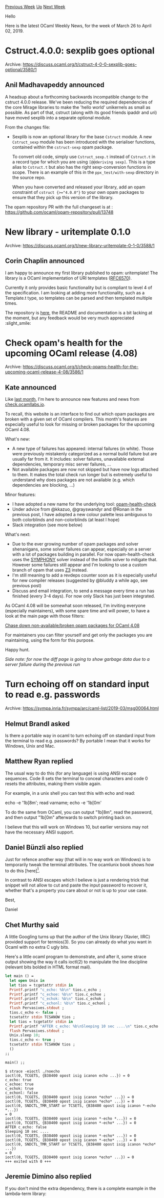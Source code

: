 #+OPTIONS: ^:nil
#+OPTIONS: html-postamble:nil
#+OPTIONS: num:nil
#+OPTIONS: toc:nil
#+OPTIONS: author:nil
#+HTML_HEAD: <style type="text/css">#table-of-contents h2 { display: none } .title { display: none } .authorname { text-align: right }</style>
#+HTML_HEAD: <style type="text/css">.outline-2 {border-top: 1px solid black;}</style>
#+TITLE: OCaml Weekly News
[[http://alan.petitepomme.net/cwn/2019.03.26.html][Previous Week]] [[http://alan.petitepomme.net/cwn/index.html][Up]] [[http://alan.petitepomme.net/cwn/2019.04.09.html][Next Week]]

Hello

Here is the latest OCaml Weekly News, for the week of March 26 to April 02, 2019.

#+TOC: headlines 1


* Cstruct.4.0.0: sexplib goes optional
:PROPERTIES:
:CUSTOM_ID: 1
:END:
Archive: https://discuss.ocaml.org/t/cstruct-4-0-0-sexplib-goes-optional/3580/1

** Anil Madhavapeddy announced


A headsup about a forthcoming backwards incompatible change to the cstruct 4.0.0 release.  We've been reducing the required dependencies of the core Mirage libraries to make the 'hello world' unikernels as small as possible.  As part of that, cstruct (along with its good friends ipaddr and uri) have moved sexplib into a separate optional module.

From the changes file:

- Sexplib is now an optional library for the base ~Cstruct~ module.
  A new ~Cstruct_sexp~ module has been introduced with the serialiser
  functions, contained within the ~cstruct-sexp~ opam package.

  To convert old code, simply use ~Cstruct_sexp.t~ instead of
  ~Cstruct.t~ in a record type for which you are using ~[@@deriving sexp]~.
  This is a type alias to ~Cstruct.t~ but also has the right
  sexp-conversion functions in scope.  There is an example of this
  in the ~ppx_test/with-sexp~ directory in the source repo.

  When you have converted and released your library, add an
  opam constraint of ~cstruct {>="4.0.0"}~ to your own opam
  packages to ensure that they pick up this version of the library.

The opam repository PR with the full changeset is at : https://github.com/ocaml/opam-repository/pull/13748
      



* New library - uritemplate 0.1.0
:PROPERTIES:
:CUSTOM_ID: 2
:END:
Archive: https://discuss.ocaml.org/t/new-library-uritemplate-0-1-0/3588/1

** Corin Chaplin announced


I am happy to announce my first library published to opam: uritemplate!
The library is a OCaml implementation of URI templates ([[https://tools.ietf.org/html/rfc6570][RFC6570]]).

Currently it only provides basic functionality but is compliant to level 4 of the specification. I am looking at adding more functionality, such as a Template.t type, so templates can be parsed and then templated multiple times.

The repository is [[https://github.com/CorinChappy/uritemplate-ocaml][here]], the README and documentation is a bit lacking at the moment, but any feedback would be very much appreciated :slight_smile:
      



* Check opam's health for the upcoming OCaml release (4.08)
:PROPERTIES:
:CUSTOM_ID: 3
:END:
Archive: https://discuss.ocaml.org/t/check-opams-health-for-the-upcoming-ocaml-release-4-08/3586/1

** Kate announced


Like [[https://discuss.ocaml.org/t/check-ocamllabs-io-new-features-and-call-to-rename/3373][last month]], I'm here to announce new features and news from [[http://check.ocamllabs.io][check.ocamllabs.io]].

To recall, this website is an interface to find out which opam packages are broken with a given set of OCaml compilers. This month's features are especially useful to look for missing or broken packages for the upcoming OCaml 4.08.

What's new:
- A new type of failures has appeared: internal failures (in white). Those were previously mistakenly categorized as a normal build failure but are usually far from it. It includes: solver failures, unavailable external dependencies, temporary misc server failures, …
- Not available packages are now not skipped but have now logs attached to them. It makes the total check run longer but is extremely useful to understand why does packages are not available (e.g. which dependencies are blocking, …)

Minor features:
- I have adopted a new name for the underlying tool: [[https://github.com/kit-ty-kate/opam-health-check][opam-health-check]]
- Under advice from @kkazuo, @grayswandyr and @Ronan in the previous post, I have adopted a new colour palette less ambiguous to both colorblinds and non-colorblinds (at least I hope)
- Slack integration (see more below)

What's next:
- Due to the ever growing number of opam packages and solver shenanigans, some solver failures can appear, especially on a server with a lot of packages building in parallel. For now opam-health-check uses the [[https://github.com/coin-or/SYMPHONY][SYMPHONY]] solver instead of the builtin solver to mitigate that. However some failures still appear and I'm looking to use a custom branch of opam that uses [[https://github.com/Z3Prover/z3][Z3]] instead.
- I'm still meaning to add a revdeps counter soon as it is especially useful for new compiler releases (suggested by @bluddy a while ago, see previous post)
- Discuss and email integration, to send a message every time a run has finished (every 3-4 days). For now only Slack has just been integrated.

As OCaml 4.08 will be somewhat soon released, I'm inviting everyone (especially maintainers), with some spare time and will power, to have a look at the main page with those filters:

[[http://check.ocamllabs.io/?comp=4.07.1&comp=4.08.0%2Bbeta2&available=4.07.1&available=4.08.0%2Bbeta2&show-diff-only=true][Chase down non-available/broken opam packages for OCaml 4.08]]

For maintainers you can filter yourself and get only the packages you are maintaining, using the form for this purpose.

Happy hunt.

/Side note: for now the diff page is going to show garbage data due to a server failure during the previous run/
      



* Turn echoing off on standard input to read e.g. passwords
:PROPERTIES:
:CUSTOM_ID: 4
:END:
Archive: https://sympa.inria.fr/sympa/arc/caml-list/2019-03/msg00064.html

** Helmut Brandl asked


Is there a portable way in ocaml to turn echoing off on standard input from the terminal to read e.g. passwords? By portable I mean that it works for Windows, Unix and Mac.
      

** Matthew Ryan replied


The usual way to do this (for any language) is using ANSI escape sequences.
Code 8 sets the terminal to conceal characters and code 0 resets the
attributes, making them visible again.

For example, in a unix shell you can test this with echo and read:

echo -e '\x1b[8m'; read varname; echo -e '\x1b[0m'

To do the same from OCaml, you can output "\x1b[8m", read the password, and
then output "\x1b[0m" afterwards to switch printing back on.

I believe that this will work on Windows 10, but earlier versions may not
have the necessary ANSI support.
      

** Daniel Bünzli also replied


Just for refence another way (that will in no way work on Windows) is to temporarily tweak the terminal attributes. The ocamlunix book shows how to do this [here][1]. 

In contrast to ANSI escapes which I believe is just a rendering trick that snippet will not allow to cut and paste the input password to recover it, whether that's a property you care about or not is up to your use case.

Best,

Daniel

[1]: https://ocaml.github.io/ocamlunix/files.html#sec49
      

** Chet Murthy said


A little Googling turns up that the author of the Unix library (Xavier,
IIRC) provided support for termios(3).  So you can already do what you want
in Ocaml with no extra C ugly bits.

Here's a little ocaml program to demonstrate, and after it, some strace
output showing the way it calls ioctl(2) to manipulate the line discipline
(relevant bits bolded in HTML format mail).

#+begin_src ocaml
let main () =
  let open Unix in
  let tios = tcgetattr stdin in
  Printf.printf "c_echo: %b\n" tios.c_echo ;
  Printf.printf "c_echoe: %b\n" tios.c_echoe ;
  Printf.printf "c_echok: %b\n" tios.c_echok ;
  Printf.printf "c_echonl: %b\n" tios.c_echonl ;
  flush Pervasives.stdout ;
  tios.c_echo <- false ;
  tcsetattr stdin TCSANOW tios ;
  let tios = tcgetattr stdin in
  Printf.printf "AFTER c_echo: %b\nSleeping 10 sec ....\n" tios.c_echo ;
  flush Pervasives.stdout ;
  Unix.sleep 10;
  tios.c_echo <- true ;
  tcsetattr stdin TCSANOW tios ;
  ()
;;

main() ;;
#+end_src

#+begin_example
$ strace -eioctl ./noecho
ioctl(0, TCGETS, {B38400 opost isig icanon echo ...}) = 0
c_echo: true
c_echoe: true
c_echok: true
c_echonl: false
ioctl(0, TCGETS, {B38400 opost isig icanon *echo* ...}) = 0
ioctl(0, TCGETS, {B38400 opost isig icanon *echo* ...}) = 0
ioctl(0, SNDCTL_TMR_START or TCSETS, {B38400 opost isig icanon *-echo *...})
= 0
ioctl(0, TCGETS, {B38400 opost isig icanon *-echo *...}) = 0
ioctl(0, TCGETS, {B38400 opost isig icanon *-echo* ...}) = 0
AFTER c_echo: false
Sleeping 10 sec ....
ioctl(0, TCGETS, {B38400 opost isig icanon *-echo* ...}) = 0
ioctl(0, TCGETS, {B38400 opost isig icanon *-echo* ...}) = 0
ioctl(0, SNDCTL_TMR_START or TCSETS, {B38400 opost isig icanon *echo* ...})
= 0
ioctl(0, TCGETS, {B38400 opost isig icanon *echo* ...}) = 0
+++ exited with 0 +++
#+end_example
      

** Jeremie Dimino also replied


If you don't mind the extra dependency, there is a complete example in
the lambda-term library:

https://github.com/ocaml-community/lambda-term/blob/master/examples/read_password.ml

The main differences with the other solutions mentioned in this thread
are that this version works on Windows, supports line edition and
supports customisation such as displaying nothing or displaying stars.
      



* http2/af: An HTTP/2 implementation for OCaml
:PROPERTIES:
:CUSTOM_ID: 5
:END:
Archive: https://discuss.ocaml.org/t/ann-http2-af-an-http-2-implementation-for-ocaml/3578/1

** Antonio Nuno Monteiro announced


I'm pleased to announce the product of a few months of work: an HTTP/2 implementation written entirely in OCaml: http2/af.

http2/af is based on the concepts in [[https://github.com/inhabitedtype/httpaf/][http/af]], using Angstrom and Faraday for the parsing and serialization of the HTTP/2 framing layer, respectively. It also preserves the same API as http/af wherever possible, for familiarity reasons. The notable exception is the addition of a ~Reqd.push~ function that implements the HTTP/2 [[https://httpwg.org/specs/rfc7540.html#PushResources][server push]] functionality.

http2/af currently provides a server implementation, as well as runtime implementations for Lwt (UNIX) and Mirage (which I implemented at the last Mirage Hack Retreat in Marrakech).

The repo for http2/af is [[https://github.com/anmonteiro/http2af][here]]. The packages are not yet released to OPAM, a task I'm planning to complete in the next few days.

Happy to hear any feedback / answer questions here or in Github issues (https://github.com/anmonteiro/http2af/issues).
      

** Antonio Nuno Monteiro later added


There were some licensing issues in this work related to oversights and ignorance on my part. I’m copying a text from a Reddit post of mine that tries to clarify the situation below.

Thanks everyone who brought all the licensing issues to my attention.

To clarify: I never intended to “steal” any code, I.e. passing work as mine without proper attribution to the original authors. The truth is that, while I’ve been doing open source for a little while, this is the first time that I’ve done any derivative work, and not being a lawyer, I really had no idea what exactly I needed to do (my thought process being that if my code didn’t bear any resemblance at all to the original code then I wouldn’t need to preserve the copyright headers).

It has been brought to my attention that I was wrong and I have therefore rectified the situation.

To clarify further what h2 is in comparison to http/af: h2 is an implementation of HTTP/2 (a totally different protocol) that tries to share the http/af types and API wherever possible. I understand now that this is derivative work because it shares the same underlying architecture, but I didn’t know that coming into it at first.

To all the affected parties: my apologies, I hope you can forgive me.
      



* Release of OCamlFormat 0.9
:PROPERTIES:
:CUSTOM_ID: 6
:END:
Archive: https://discuss.ocaml.org/t/ann-release-of-ocamlformat-0-9/3589/1

** Guillaume Petiot announced


*Release of OCamlFormat 0.9*

We are pleased to announce the release of OCamlFormat (available on opam).
There have been numerous changes since the last release,
so here is a comprehensive list of the new features and breaking changes to help the transition from OCamlFormat 0.8.

*** Dependencies

OCamlFormat now requires:
- ocaml >= 4.05 (up from 4.04.1)
- dune >= 1.1.1
- octavius >= 1.2.0
- uutf

OCamlFormat_Reason now requires:
- ocaml >= 4.05
- dune >= 1.1.1
- ocaml-migrate-parsetree >= 1.0.10 (up from 1.0.6)
- octavius >= 1.2.0
- uutf
- reason >= 3.2.0 (up from 1.13.4)

*** New preset profiles

The ~ocamlformat~ profile aims to take advantage of the strengths of a parsetree-based auto-formatter, and to limit the consequences of the weaknesses imposed by the current implementation. This is a style which optimizes for what the formatter can do best, rather than to match the style of any existing code.

General guidelines that have directed the design include:
- Legibility, in the sense of making it as hard as possible for quick visual parsing to give the wrong interpretation, is of highest priority;
- Whenever possible the high-level structure of the code should be obvious by looking only at the left margin, in particular, it should not be necessary to visually jump from left to right hunting for critical keywords, tokens, etc;
- All else equal compact code is preferred as reading without scrolling is easier, so indentation or white space is avoided unless it helps legibility;
- Attention has been given to making some syntactic gotchas visually obvious.

~ocamlformat~ is the new default profile.

The ~conventional~ profile aims to be as familiar and "conventional" appearing as the available options allow.

The ~default~ profile is ~ocamlformat~ with ~break-cases=fit~.
~default~ is deprecated and will be removed in version 0.10.

*** OCamlFormat diff tool

~ocamlformat-diff~ is a tool that uses OCamlFormat to apply the same formatting to compared OCaml files,
so that the formatting differences between the two files are not displayed.
Note that ~ocamlformat-diff~ comes in a separate opam package and is not included in the ~ocamlformat~ package.

The file comparison is then performed by any diff backend.

The options' documentation is available through ~ocamlformat-diff --help~.

The option ~--diff~ allows you to configure the diff command that is used to compare the formatted files.
The default value is the vanilla ~diff~, but you can also use ~patdiff~ or any other similar comparison tool.

~ocamlformat-diff~ can be integrated with ~git diff~,
as explained in the [[https://github.com/ocaml-ppx/ocamlformat/blob/master/tools/ocamlformat-diff/README.md][online documentation]].

*** Formatting docstrings

Previously, the docstrings ~(** This is a docstring *)~ could only be formatted like regular comments,
a new option ~--parse-docstrings~ has been added so that docstrings can be nicely formatted.

Here is a small example:
#+begin_src ocaml
(** {1 Printers and escapes used by Cmdliner module} *)

val subst_vars : subst:(string -> string option) -> Buffer.t -> string -> string
(** [subst b ~subst s], using [b], substitutes in [s] variables of the form
    "$(doc)" by their [subst] definition. This leaves escapes and markup
    directives $(markup,...) intact.
    @raise Invalid_argument in case of illegal syntax. *)
#+end_src

Note that this option is disabled by default and you have to set it manually by adding ~--parse-docstrings~ to your command line
or ~parse-docstrings=true~ to your ~.ocamlformat~ file.
If you get the following error message:

#+begin_quote
Error: Formatting of (** ... *) is unstable (e.g. parses as a list or not
depending on the margin), please tighten up this comment in the source or
disable the formatting using the option --no-parse-docstrings.
#+end_quote

It means the original docstring cannot be formatted (e.g. because it does not comply with the odoc syntax)
and you have to edit it or disable the formatting of docstrings.

Of course if you think your docstring complies with the odoc syntax and there might be a bug in OCamlFormat,
[[https://github.com/ocaml-ppx/ocamlformat/issues][feel free to file an issue on github]].

*** Print the configuration

The new ~--print-config~ flag prints the configuration determined by the environment variable,
the configuration files, preset profiles and command line. Attributes are not considered.

It provides the full list of options with the values they are set to, and the source of this value.
For example ~ocamlformat --print-config~ prints:

#+begin_example
profile=ocamlformat (file .ocamlformat:1)
quiet=false (profile ocamlformat (file .ocamlformat:1))
max-iters=10 (profile ocamlformat (file .ocamlformat:1))
comment-check=true (profile ocamlformat (file .ocamlformat:1))
wrap-fun-args=true (profile ocamlformat (file .ocamlformat:1))
wrap-comments=true (file .ocamlformat:5)
type-decl=compact (profile ocamlformat (file .ocamlformat:1))
space-around-collection-expressions=false (profile ocamlformat (file .ocamlformat:1))
single-case=compact (profile ocamlformat (file .ocamlformat:1))
sequence-style=separator (profile ocamlformat (file .ocamlformat:1))
parse-docstrings=true (file .ocamlformat:4)
parens-tuple-patterns=multi-line-only (profile ocamlformat (file .ocamlformat:1))
parens-tuple=always (profile ocamlformat (file .ocamlformat:1))
parens-ite=false (profile ocamlformat (file .ocamlformat:1))
ocp-indent-compat=false (profile ocamlformat (file .ocamlformat:1))
module-item-spacing=sparse (profile ocamlformat (file .ocamlformat:1))
margin=77 (file .ocamlformat:3)
let-open=preserve (profile ocamlformat (file .ocamlformat:1))
let-binding-spacing=compact (profile ocamlformat (file .ocamlformat:1))
let-and=compact (profile ocamlformat (file .ocamlformat:1))
leading-nested-match-parens=false (profile ocamlformat (file .ocamlformat:1))
infix-precedence=indent (profile ocamlformat (file .ocamlformat:1))
indicate-nested-or-patterns=space (profile ocamlformat (file .ocamlformat:1))
indicate-multiline-delimiters=true (profile ocamlformat (file .ocamlformat:1))
if-then-else=compact (profile ocamlformat (file .ocamlformat:1))
field-space=tight (profile ocamlformat (file .ocamlformat:1))
extension-sugar=preserve (profile ocamlformat (file .ocamlformat:1))
escape-strings=preserve (profile ocamlformat (file .ocamlformat:1))
escape-chars=preserve (profile ocamlformat (file .ocamlformat:1))
doc-comments-tag-only=default (profile ocamlformat (file .ocamlformat:1))
doc-comments-padding=2 (profile ocamlformat (file .ocamlformat:1))
doc-comments=after (profile ocamlformat (file .ocamlformat:1))
disable=false (profile ocamlformat (file .ocamlformat:1))
cases-exp-indent=4 (profile ocamlformat (file .ocamlformat:1))
break-struct=force (profile ocamlformat (file .ocamlformat:1))
break-string-literals=wrap (profile ocamlformat (file .ocamlformat:1))
break-sequences=false (profile ocamlformat (file .ocamlformat:1))
break-separators=before (profile ocamlformat (file .ocamlformat:1))
break-infix-before-func=true (profile ocamlformat (file .ocamlformat:1))
break-infix=wrap (profile ocamlformat (file .ocamlformat:1))
break-fun-decl=wrap (profile ocamlformat (file .ocamlformat:1))
break-collection-expressions=fit-or-vertical (profile ocamlformat (file .ocamlformat:1))
break-cases=fit (file .ocamlformat:2)
#+end_example

If many input files are specified, only print the configuration for the first file.
If no input file is specified, print the configuration for the root directory if specified,
or for the current working directory otherwise.

*** Parentheses around if-then-else branches

A new option ~parens-ite~ has been added to decide whether to use parentheses
around if-then-else branches that spread across multiple lines.

If this option is set, the following function:
#+begin_src ocaml
let rec loop count a =
  if count >= self#len
  then a
  else
    let a' = f cur#get count a in
    cur#incr ();
    loop (count + 1) a'
#+end_src

will be formatted as:
#+begin_src ocaml
let rec loop count a =
  if count >= self#len
  then a
  else (
    let a' = f cur#get count a in
    cur#incr ();
    loop (count + 1) a' )
#+end_src

*** Parentheses around tuple patterns

A new option ~parens-tuple-patterns~ has been added, that mimics ~parens-tuple~ but only applies to patterns,
whereas ~parens-tuples~ only applies to expressions.
~parens-tuple-patterns=multi-line-only~ mode will try to skip parentheses for single-line tuple patterns,
this is the default value.
~parens-tuple-patterns=always~ always uses parentheses around tuples patterns.

For example:
#+begin_src ocaml
(* with parens-tuple-patterns=always *)
let (a, b) = (1, 2)

(* with parens-tuple-patterns=multi-line-only *)
let a, b = (1, 2)
#+end_src

*** Single-case pattern-matching expressions

The new option ~single-case~ defines the style of pattern-matching expressions with only a single case.
~single-case=compact~ will try to format a single case on a single line, this is the default value.
~single-case=sparse~ will always break the line before a single case.

For example:

#+begin_src ocaml
(* with single-case=compact *)
try some_irrelevant_expression
with Undefined_recursive_module _ -> true

(* with single-case=sparse *)
try some_irrelevant_expression
with
| Undefined_recursive_module _ -> true
#+end_src

*** Space around collection expressions

The new option ~space-around-collection-expressions~ decides whether to add a space
inside the delimiters of collection expressions (lists, arrays, records).

For example:
#+begin_src ocaml
(* by default *)
type wkind = {f : 'a. 'a tag -> 'a kind}
let l = ["Nil", TCnoarg Thd; "Cons", TCarg (Ttl Thd, tcons)]

(* with space-around-collection-expressions *)
type wkind = { f : 'a. 'a tag -> 'a kind }
let l = [ "Nil", TCnoarg Thd; "Cons", TCarg (Ttl Thd, tcons) ]
#+end_src

*** Break separators

The new option ~break-separators~ decides whether to break before or after separators such as ~;~ in list or record expressions,
~*~ in tuples or ~->~ in arrow types.
~break-separators=before~ breaks the expressions before the separator, this is the default value.
~break-separators=after~ breaks the expressions after the separator.
~break-separators=after-and-docked~ breaks the expressions after the separator and docks the brackets for records.

For example:

#+begin_src ocaml
(* with break-separators=before *)
type t =
  { foooooooooooooooooooooooo: foooooooooooooooooooooooooooooooooooooooo
  ; fooooooooooooooooooooooooooooo: fooooooooooooooooooooooooooo }

(* with break-separators=after *)
type t =
  { foooooooooooooooooooooooo: foooooooooooooooooooooooooooooooooooooooo;
    fooooooooooooooooooooooooooooo: fooooooooooooooooooooooooooo }

(* with break-separators=after-and-docked *)
type t = {
  foooooooooooooooooooooooo: foooooooooooooooooooooooooooooooooooooooo;
  fooooooooooooooooooooooooooooo: fooooooooooooooooooooooooooo
}
#+end_src

*** Not breaking before bind/map operators

The new option ~break-infix-before-func~ decides whether to break infix operators
whose right arguments are anonymous functions specially.
This option is set by default, if you disable it with ~--no-break-infix-before-func~,
it will not break before the operator so that the first line of the function appears docked at the end of line after the operator.

For example:
#+begin_src ocaml
(* by default *)
f x
>>= fun y ->
g y
>>= fun () ->
f x >>= fun y -> g y >>= fun () -> f x >>= fun y -> g y >>= fun () -> y ()

(* with break-infix-before-func = false *)
f x >>= fun y ->
g y >>= fun () ->
f x >>= fun y -> g y >>= fun () -> f x >>= fun y -> g y >>= fun () -> y ()
#+end_src

*** Break toplevel cases

There is a new value for the ~break-cases~ option: ~toplevel~,
that forces top-level cases (i.e. not nested or-patterns) to break across lines,
otherwise breaks naturally at the margin.

For example:
#+begin_src ocaml
let f =
  let g = function
    | H when x y <> k -> 2
    | T | P | U -> 3
  in
  fun x g t h y u ->
    match x with
    | E -> 4
    | Z | P | M -> (
      match y with
      | O -> 5
      | P when h x -> (
          function
          | A -> 6 ) )
#+end_src

*** Number of spaces before docstrings

The new option ~doc-comments-padding~ controls how many spaces are printed before doc comments in type declarations.
The default value is 2.

For example:
#+begin_src ocaml
(* with doc-comments-padding = 2 *)
type t = {a: int  (** a *); b: int  (** b *)}

(* with doc-comments-padding = 1 *)
type t = {a: int (** a *); b: int (** b *)}
#+end_src

*** Ignore files

An ~.ocamlformat-ignore~ file specifies files that OCamlFormat should ignore.
Each line in an ~.ocamlformat-ignore~ file specifies a filename relative to the directory containing the ~.ocamlformat-ignore~ file.
Lines starting with ~#~ are ignored and can be used as comments.

Here is an example of such ~.ocamlformat-ignore~ file:
#+begin_example
#This is a comment
dir2/ignore_1.ml
#+end_example

*** Tag-only docstrings

The new option ~doc-comments-tag-only~ controls the position of doc comments only containing tags.
~doc-comments-tag-only=default~ means no special treatment is done, this is the default value.
~doc-comments-tag-only=fit~ puts doc comments on the same line if it fits.

For example:
#+begin_src ocaml
(* with doc-comments-tag-only = default *)

(** @deprecated  *)
open Module

(* with doc-comments-tag-only = fit *)

open Module (** @deprecated  *)
#+end_src

*** Fit or vertical mode for if-then-else

There is a new value for the option ~if-then-else~: ~fit-or-vertical~.
~fit-or-vertical~ vertically breaks all branches if they do not fit on a single line.
Compared to the ~compact~ (default) value, it breaks all branches if at least one of them does not fit on a single line.

For example:
#+begin_src ocaml
(* with if-then-else = compact *)
let _ =
  if foo then
    let a = 1 in
    let b = 2 in
    a + b
  else if foo then 12
  else 0

(* with if-then-else = fit-or-vertical *)
let _ =
  if foo then
    let a = 1 in
    let b = 2 in
    a + b
  else if foo then
    12
  else
    0
#+end_src

*** Check mode

A new ~--check~ flag has been added.
It checks whether the input files already are formatted.
This flag is mutually exclusive with ~--inplace~ and ~--output~.
It returns ~0~ if the input files are indeed already formatted, or ~1~ otherwise.

*** Break function declarations

The new option ~break-fun-decl~ controls the style for function declarations and types.
~break-fun-decl=wrap~ breaks only if necessary, this is the default value.
~break-fun-decl=fit-or-vertical~ vertically breaks arguments if they do not fit on a single line.
~break-fun-decl=smart~ is like ~fit-or-vertical~ but try to fit arguments on their line if they fit.
The ~wrap-fun-args~ option now only controls the style for function calls, and no more for function declarations.

For example:
#+begin_src ocaml
(* with break-fun-decl = wrap *)
let ffffffffffffffffffff aaaaaaaaaaaaaaaaaaaaaa bbbbbbbbbbbbbbbbbbbbbb
    cccccccccccccccccccccc =
  g

(* with break-fun-decl = fit-or-vertical *)
let ffffffffffffffffffff
    aaaaaaaaaaaaaaaaaaaaaa
    bbbbbbbbbbbbbbbbbbbbbb
    cccccccccccccccccccccc =
  g

(* with break-fun-decl = smart *)
let ffffffffffffffffffff
    aaaaaaaaaaaaaaaaaaaaaa bbbbbbbbbbbbbbbbbbbbbb cccccccccccccccccccccc =
  g
#+end_src

*** Disable configuration in files and attributes

Two new options have been added so that ~.ocamlformat~ configuration files and attributes in OCaml files do not change the
configuration.
These options can be useful if you use some preset profile
and you do not want attributes and ~.ocamlformat~ files to interfere with your preset configuration.
~--disable-conf-attrs~ disables the configuration in attributes,
and ~--disable-conf-files~ disables ~.ocamlformat~ configuration files.

*** Preserve module items spacing

There is a new value for the option ~module-item-spacing~: ~preserve~,
that will not leave open lines between one-liners of similar sorts unless there is an open line in the input.

For example the line breaks are preserved in the following code:
#+begin_src ocaml
let cmos_rtc_seconds = 0x00
let cmos_rtc_seconds_alarm = 0x01
let cmos_rtc_minutes = 0x02

let x = o

let log_other = 0x000001
let log_cpu = 0x000002
let log_fpu = 0x000004
#+end_src

*** Breaking changes

- When ~--disable-outside-detected-project~ is set, disable ocamlformat when no ~.ocamlformat~ file is found.
- Files are not parsed when ocamlformat is disabled.
- Disallow ~-~ with other input files.
- The ~wrap-fun-args~ option now only controls the style for function calls, and no more for function declarations.
- The default profile is now named ~ocamlformat~.
- The deprecated syntax for ~.ocamlformat~ files: ~option value~ is no more supported anymore and you should use the ~option = value~ syntax instead.

*** Miscellaneous bugfixes

- Preserve shebang (e.g. ~#!/usr/bin/env ocaml~) at the beginning of a file.
- Improve the formatting when ~ocp-indent-compat~ is set.
- UTF8 characters are now correctly printed in comments.
- Add parentheses around a constrained any-pattern (e.g. ~let (_ : int) = x1~).
- Emacs: the temporary buffer is now killed.
- Emacs: add the keybinding in tuareg's map instead of merlin's.
- Lots of improvements on the comments, docstrings, attributes formatting.
- Lots of improvements on the formatting of modules.
- Lots of improvements in the Reason support.
- Do not rely on the file-system to format sources.
- The ~--debug~ mode is more user-friendly.

*** Credits

This release also contains many other changes and bug fixes that we cannot detail here.

Special thanks to our maintainers and contributors for this release: Jules Aguillon, Mathieu Barbin, Josh Berdine, Jérémie Dimino, Hugo Heuzard, Ludwig Pacifici, Guillaume Petiot, Nathan Rebours and Louis Roché.

If you wish to get involved with OCamlFormat development or file an issue,
please read the [[https://github.com/ocaml-ppx/ocamlformat/blob/master/CONTRIBUTING.md][contributing guide]],
any contribution is welcomed.
      



* Other OCaml News
:PROPERTIES:
:CUSTOM_ID: 7
:END:
** From the ocamlcore planet blog


Here are links from many OCaml blogs aggregated at [[http://ocaml.org/community/planet/][OCaml Planet]].

- [[http://kcsrk.info/ocaml/riscv/shakti/2019/03/29/1400-ocaml-baremetal-shakti/][OCaml on Baremetal Shakti RISC-V processor]]
- [[https://tarides.com/blog/2019-03-29-release-of-ocamlformat-0-9.html][Release of OCamlFormat 0.9]]
      



* Old CWN
:PROPERTIES:
:UNNUMBERED: t
:END:

If you happen to miss a CWN, you can [[mailto:alan.schmitt@polytechnique.org][send me a message]] and I'll mail it to you, or go take a look at [[http://alan.petitepomme.net/cwn/][the archive]] or the [[http://alan.petitepomme.net/cwn/cwn.rss][RSS feed of the archives]].

If you also wish to receive it every week by mail, you may subscribe [[http://lists.idyll.org/listinfo/caml-news-weekly/][online]].

#+BEGIN_authorname
[[http://alan.petitepomme.net/][Alan Schmitt]]
#+END_authorname
